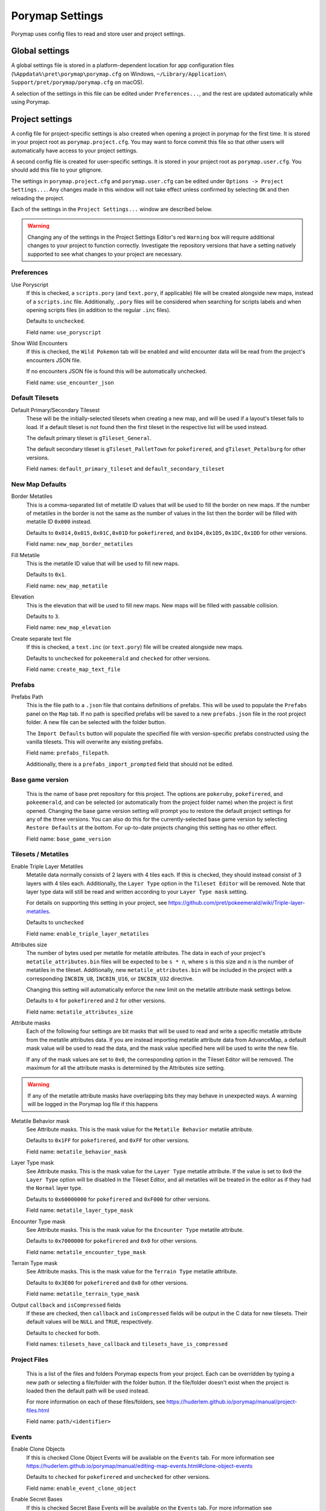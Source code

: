 .. _settings-and-options:

****************
Porymap Settings
****************

Porymap uses config files to read and store user and project settings.

===============
Global settings
===============

A global settings file is stored in a platform-dependent location for app configuration files 
(``%Appdata%\pret\porymap\porymap.cfg`` on Windows, ``~/Library/Application\ Support/pret/porymap/porymap.cfg`` on macOS).

A selection of the settings in this file can be edited under ``Preferences...``, and the rest are updated automatically while using Porymap.

================
Project settings
================

A config file for project-specific settings is also created when opening a project in porymap for the first time. It is stored in your project root as ``porymap.project.cfg``. You may want to force commit this file so that other users will automatically have access to your project settings.

A second config file is created for user-specific settings. It is stored in your project root as ``porymap.user.cfg``. You should add this file to your gitignore.

The settings in ``porymap.project.cfg`` and ``porymap.user.cfg`` can be edited under ``Options -> Project Settings...``. Any changes made in this window will not take effect unless confirmed by selecting ``OK`` and then reloading the project.

Each of the settings in the ``Project Settings...`` window are described below.

.. warning::
    Changing any of the settings in the Project Settings Editor's red ``Warning`` box will require additional changes to your project to function correctly. Investigate the repository versions that have a setting natively supported to see what changes to your project are necessary.


Preferences
-----------

Use Poryscript
   If this is checked, a ``scripts.pory`` (and ``text.pory``, if applicable) file will be created alongside new maps, instead of a ``scripts.inc`` file. Additionally, ``.pory`` files will be considered when searching for scripts labels and when opening scripts files (in addition to the regular ``.inc`` files).

   Defaults to ``unchecked``.

   Field name: ``use_poryscript``

Show Wild Encounters
   If this is checked, the ``Wild Pokemon`` tab will be enabled and wild encounter data will be read from the project's encounters JSON file.

   If no encounters JSON file is found this will be automatically unchecked.

   Field name: ``use_encounter_json``


Default Tilesets
----------------

Default Primary/Secondary Tilesest
   These will be the initially-selected tilesets when creating a new map, and will be used if a layout's tileset fails to load. If a default tileset is not found then the first tileset in the respective list will be used instead.

   The default primary tileset is ``gTileset_General``.

   The default secondary tileset is ``gTileset_PalletTown`` for ``pokefirered``, and ``gTileset_Petalburg`` for other versions.

   Field names: ``default_primary_tileset`` and ``default_secondary_tileset``


New Map Defaults
----------------

Border Metatiles
   This is a comma-separated list of metatile ID values that will be used to fill the border on new maps. If the number of metatiles in the border is not the same as the number of values in the list then the border will be filled with metatile ID ``0x000`` instead.

   Defaults to ``0x014,0x015,0x01C,0x01D`` for ``pokefirered``, and ``0x1D4,0x1D5,0x1DC,0x1DD`` for other versions.

   Field name: ``new_map_border_metatiles``

Fill Metatile
   This is the metatile ID value that will be used to fill new maps.

   Defaults to ``0x1``.

   Field name: ``new_map_metatile``

Elevation
   This is the elevation that will be used to fill new maps. New maps will be filled with passable collision.

   Defaults to ``3``.

   Field name: ``new_map_elevation``

Create separate text file
   If this is checked, a ``text.inc`` (or ``text.pory``) file will be created alongside new maps.

   Defaults to ``unchecked`` for ``pokeemerald`` and ``checked`` for other versions.

   Field name: ``create_map_text_file``


Prefabs
-------

Prefabs Path
   This is the file path to a ``.json`` file that contains definitions of prefabs. This will be used to populate the ``Prefabs`` panel on the ``Map`` tab. If no path is specified prefabs will be saved to a new ``prefabs.json`` file in the root project folder. A new file can be selected with the folder button.

   The ``Import Defaults`` button will populate the specified file with version-specific prefabs constructed using the vanilla tilesets. This will overwrite any existing prefabs.

   Field name: ``prefabs_filepath``.

   Additionally, there is a ``prefabs_import_prompted`` field that should not be edited.


Base game version
-----------------

   This is the name of base pret repository for this project. The options are ``pokeruby``, ``pokefirered``, and ``pokeemerald``, and can be selected (or automatically from the project folder name) when the project is first opened. Changing the base game version setting will prompt you to restore the default project settings for any of the three versions. You can also do this for the currently-selected base game version by selecting ``Restore Defaults`` at the bottom. For up-to-date projects changing this setting has no other effect.

   Field name: ``base_game_version``


Tilesets / Metatiles
--------------------

Enable Triple Layer Metatiles
   Metatile data normally consists of 2 layers with 4 tiles each. If this is checked, they should instead consist of 3 layers with 4 tiles each. Additionally, the ``Layer Type`` option in the ``Tileset Editor`` will be removed. Note that layer type data will still be read and written according to your ``Layer Type mask`` setting.

   For details on supporting this setting in your project, see https://github.com/pret/pokeemerald/wiki/Triple-layer-metatiles.

   Defaults to ``unchecked``

   Field name: ``enable_triple_layer_metatiles``

Attributes size
   The number of bytes used per metatile for metatile attributes. The data in each of your project's ``metatile_attributes.bin`` files will be expected to be ``s * n``, where ``s`` is this size and ``n`` is the number of metatiles in the tileset. Additionally, new ``metatile_attributes.bin`` will be included in the project with a corresponding ``INCBIN_U8``, ``INCBIN_U16``, or ``INCBIN_U32`` directive.

   Changing this setting will automatically enforce the new limit on the metatile attribute mask settings below.

   Defaults to ``4`` for ``pokefirered`` and ``2`` for other versions.

   Field name: ``metatile_attributes_size``

Attribute masks
   Each of the following four settings are bit masks that will be used to read and write a specific metatile attribute from the metatile attributes data. If you are instead importing metatile attribute data from AdvanceMap, a default mask value will be used to read the data, and the mask value specified here will be used to write the new file.

   If any of the mask values are set to ``0x0``, the corresponding option in the Tileset Editor will be removed. The maximum for all the attribute masks is determined by the Attributes size setting.

.. warning::
   If any of the metatile attribute masks have overlapping bits they may behave in unexpected ways. A warning will be logged in the Porymap log file if this happens


Metatile Behavior mask
   See Attribute masks. This is the mask value for the ``Metatile Behavior`` metatile attribute.

   Defaults to ``0x1FF`` for ``pokefirered``, and ``0xFF`` for other versions.

   Field name: ``metatile_behavior_mask``

Layer Type mask
   See Attribute masks. This is the mask value for the ``Layer Type`` metatile attribute. If the value is set to ``0x0`` the ``Layer Type`` option will be disabled in the Tileset Editor, and all metatiles will be treated in the editor as if they had the ``Normal`` layer type.

   Defaults to ``0x60000000`` for ``pokefirered`` and ``0xF000`` for other versions.

   Field name: ``metatile_layer_type_mask``

Encounter Type mask
   See Attribute masks. This is the mask value for the ``Encounter Type`` metatile attribute.

   Defaults to ``0x7000000`` for ``pokefirered`` and ``0x0`` for other versions.

   Field name: ``metatile_encounter_type_mask``

Terrain Type mask
   See Attribute masks. This is the mask value for the ``Terrain Type`` metatile attribute.

   Defaults to ``0x3E00`` for ``pokefirered`` and ``0x0`` for other versions.

   Field name: ``metatile_terrain_type_mask``

Output ``callback`` and ``isCompressed`` fields
   If these are checked, then ``callback`` and ``isCompressed`` fields will be output in the C data for new tilesets. Their default values will be ``NULL`` and ``TRUE``, respectively. 

   Defaults to ``checked`` for both.

   Field names: ``tilesets_have_callback`` and ``tilesets_have_is_compressed``


Project Files
-------------
   This is a list of the files and folders Porymap expects from your project. Each can be overridden by typing a new path or selecting a file/folder with the folder button. If the file/folder doesn't exist when the project is loaded then the default path will be used instead.

   For more information on each of these files/folders, see https://huderlem.github.io/porymap/manual/project-files.html

   Field name: ``path/<identifier>``

Events
------

Enable Clone Objects
   If this is checked Clone Object Events will be available on the ``Events`` tab. For more information see https://huderlem.github.io/porymap/manual/editing-map-events.html#clone-object-events

   Defaults to ``checked`` for ``pokefirered`` and ``unchecked`` for other versions.

   Field name: ``enable_event_clone_object``

Enable Secret Bases
   If this is checked Secret Base Events will be available on the ``Events`` tab. For more information see https://huderlem.github.io/porymap/manual/editing-map-events.html#secret-base-event

   Defaults to ``unchecked`` for ``pokefirered`` and ``checked`` for other versions.

   Field name: ``enable_event_secret_base``

Enable Weather Triggers
   If this is checked Weather Trigger Events will be available on the ``Events`` tab. For more information see https://huderlem.github.io/porymap/manual/editing-map-events.html#weather-trigger-events

   Defaults to ``unchecked`` for ``pokefirered`` and ``checked`` for other versions.

   Field name: ``enable_event_weather_trigger``

Enable ``Quantity`` for Hidden Items
   If this is checked the ``Quantity`` property will be available for Hidden Item Events. For more information see https://huderlem.github.io/porymap/manual/editing-map-events.html#hidden-item-event

   Defaults to ``checked`` for ``pokefirered`` and ``unchecked`` for other versions.

   Field name: ``enable_hidden_item_quantity``

Enable ``Requires Itemfinder`` for Hidden Items
   If this is checked the ``Requires Itemfinder`` property will be available for Hidden Item Events. For more information see https://huderlem.github.io/porymap/manual/editing-map-events.html#hidden-item-event

   Defaults to ``checked`` for ``pokefirered`` and ``unchecked`` for other versions.

   Field name: ``enable_hidden_item_requires_itemfinder``

Enable ``Repsawn Map/NPC`` for Heal Locations
   If this is checked the ``Respawn Map`` and ``Respawn NPC`` properties will be available for Heal Location events. For more information see https://huderlem.github.io/porymap/manual/editing-map-events.html#heal-location-healspots

   Defaults to ``checked`` for ``pokefirered`` and ``unchecked`` for other versions.

   Field name: ``enable_heal_location_respawn_data``


Maps
----

Enable ``Floor Number``
   If this is checked, a ``Floor Number`` option will become available on the ``Header`` tab and on the new map prompt. For more information see https://huderlem.github.io/porymap/manual/editing-map-header.html

   Defaults to ``checked`` for ``pokefirered`` and ``unchecked`` for other versions.

   Field name: ``enable_floor_number``

Enable ``Allow Running/Biking/Escaping``
   If this is checked, ``Allow Running``, ``Allow Biking``, and ``Allow Dig & Escape Rope`` options will become available on the ``Header`` tab and on the new map prompt. For more information see https://huderlem.github.io/porymap/manual/editing-map-header.html

   Defaults to ``unchecked`` for ``pokeruby`` and ``checked`` for other versions.

   Field name: ``enable_map_allow_flags``

Enable Custom Border Size
   If this is checked, ``Border Width`` and ``Border Height`` options will become available under the ``Change Dimensions`` button and on the new map prompt. If it is unchecked all maps will use the default 2x2 dimensions.

   Defaults to ``checked`` for ``pokefirered`` and ``unchecked`` for other versions.

   Field name: ``use_custom_border_size``


Additional Fields
-----------------
   There are two additional fields in ``porymap.user.cfg`` that aren't described above.

   ``recent_map`` is the name of the most recently opened map and is updated automatically. This is the map that will be opened when the project is opened. If no map is found with this name (or if the field is empty) then the first map in the map list will be used instead.

   ``custom_scripts`` is a comma-separated list of filepaths to scripts for Porymap's API. These can be edited under ``Options -> Custom Scripts...``. For more information see https://huderlem.github.io/porymap/manual/scripting-capabilities.html
